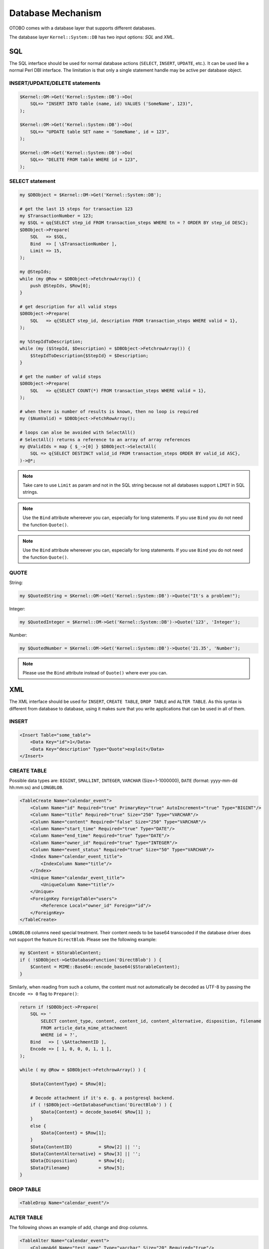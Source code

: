 Database Mechanism
==================

OTOBO comes with a database layer that supports different databases.

The database layer ``Kernel::System::DB`` has two input options: *SQL* and *XML*.


SQL
---

The SQL interface should be used for normal database actions (``SELECT``, ``INSERT``, ``UPDATE``, etc.).
It can be used like a normal Perl DBI interface. The limitation is that only a single statement handle may
be active per database object.


INSERT/UPDATE/DELETE statements
~~~~~~~~~~~~~~~~~~~~~~~~~~~~~~~

.. code-block:: Perl

   $Kernel::OM->Get('Kernel::System::DB')->Do(
       SQL=> "INSERT INTO table (name, id) VALUES ('SomeName', 123)",
   );

   $Kernel::OM->Get('Kernel::System::DB')->Do(
       SQL=> "UPDATE table SET name = 'SomeName', id = 123",
   );

   $Kernel::OM->Get('Kernel::System::DB')->Do(
       SQL=> "DELETE FROM table WHERE id = 123",
   );


SELECT statement
~~~~~~~~~~~~~~~~

.. code-block:: Perl

    my $DBObject = $Kernel::OM->Get('Kernel::System::DB');

    # get the last 15 steps for transaction 123
    my $TransactionNumber = 123;
    my $SQL = qq{SELECT step_id FROM transaction_steps WHERE tn = ? ORDER BY step_id DESC};
    $DBObject->Prepare(
        SQL   => $SQL,
        Bind  => [ \$TransactionNumber ],
        Limit => 15,
    );

    my @StepIds;
    while (my @Row = $DBObject->FetchrowArray()) {
        push @StepIds, $Row[0];
    }

    # get description for all valid steps
    $DBObject->Prepare(
        SQL   => q{SELECT step_id, description FROM transaction_steps WHERE valid = 1},
    );

    my %StepIdToDescription;
    while (my ($StepId, $Description) = $DBObject->FetchrowArray()) {
        $StepIdToDescription{$StepId} = $Description;
    }

    # get the number of valid steps
    $DBObject->Prepare(
        SQL   => q{SELECT COUNT(*) FROM transaction_steps WHERE valid = 1},
    );

    # when there is number of results is known, then no loop is required
    my ($NumValid) = $DBObject->FetchRowArray();

    # loops can alse be avoided with SelectAll()
    # SelectAll() returns a reference to an array of array references
    my @ValidIds = map { $_->[0] } $DBObject->SelectAll(
        SQL => q{SELECT DESTINCT valid_id FROM transaction_steps ORDER BY valid_id ASC},
    )->@*;

.. note::

   Take care to use ``Limit`` as param and not in the SQL string because not all databases support ``LIMIT`` in SQL strings.

.. note::

   Use the ``Bind`` attribute whereever you can, especially for long statements. If you use ``Bind`` you do not need the function ``Quote()``.

.. note::

   Use the ``Bind`` attribute whereever you can, especially for long statements. If you use ``Bind`` you do not need the function ``Quote()``.

QUOTE
~~~~~

String:

.. code-block:: Perl

   my $QuotedString = $Kernel::OM->Get('Kernel::System::DB')->Quote("It's a problem!");

Integer:

.. code-block:: Perl

   my $QuotedInteger = $Kernel::OM->Get('Kernel::System::DB')->Quote('123', 'Integer');

Number:

.. code-block:: Perl

   my $QuotedNumber = $Kernel::OM->Get('Kernel::System::DB')->Quote('21.35', 'Number');

.. note::

   Please use the ``Bind`` attribute instead of ``Quote()`` where ever you can.

XML
---

The XML interface should be used for ``INSERT``, ``CREATE TABLE``, ``DROP TABLE`` and ``ALTER TABLE``. As this syntax is different from database to database,
using it makes sure that you write applications that can be used in all of them.


INSERT
~~~~~~

.. code-block:: XML

   <Insert Table="some_table">
       <Data Key="id">1</Data>
       <Data Key="description" Type="Quote">exploit</Data>
   </Insert>


CREATE TABLE
~~~~~~~~~~~~

Possible data types are: ``BIGINT``, ``SMALLINT``, ``INTEGER``, ``VARCHAR`` (Size=1-1000000), ``DATE`` (format: yyyy-mm-dd hh:mm:ss) and ``LONGBLOB``.

.. code-block:: XML

   <TableCreate Name="calendar_event">
       <Column Name="id" Required="true" PrimaryKey="true" AutoIncrement="true" Type="BIGINT"/>
       <Column Name="title" Required="true" Size="250" Type="VARCHAR"/>
       <Column Name="content" Required="false" Size="250" Type="VARCHAR"/>
       <Column Name="start_time" Required="true" Type="DATE"/>
       <Column Name="end_time" Required="true" Type="DATE"/>
       <Column Name="owner_id" Required="true" Type="INTEGER"/>
       <Column Name="event_status" Required="true" Size="50" Type="VARCHAR"/>
       <Index Name="calendar_event_title">
           <IndexColumn Name="title"/>
       </Index>
       <Unique Name="calendar_event_title">
           <UniqueColumn Name="title"/>
       </Unique>
       <ForeignKey ForeignTable="users">
           <Reference Local="owner_id" Foreign="id"/>
       </ForeignKey>
   </TableCreate>

``LONGBLOB`` columns need special treatment. Their content needs to be base64 transcoded if the database driver does not support the feature ``DirectBlob``. Please see the following example:

.. code-block:: Perl

   my $Content = $StorableContent;
   if ( !$DBObject->GetDatabaseFunction('DirectBlob') ) {
       $Content = MIME::Base64::encode_base64($StorableContent);
   }

Similarly, when reading from such a column, the content must not automatically be decoded as UTF-8 by passing the ``Encode => 0`` flag to ``Prepare()``:

.. code-block:: Perl

   return if !$DBObject->Prepare(
       SQL => '
           SELECT content_type, content, content_id, content_alternative, disposition, filename
           FROM article_data_mime_attachment
           WHERE id = ?',
       Bind   => [ \$AttachmentID ],
       Encode => [ 1, 0, 0, 0, 1, 1 ],
   );

   while ( my @Row = $DBObject->FetchrowArray() ) {

       $Data{ContentType} = $Row[0];

       # Decode attachment if it's e. g. a postgresql backend.
       if ( !$DBObject->GetDatabaseFunction('DirectBlob') ) {
           $Data{Content} = decode_base64( $Row[1] );
       }
       else {
           $Data{Content} = $Row[1];
       }
       $Data{ContentID}          = $Row[2] || '';
       $Data{ContentAlternative} = $Row[3] || '';
       $Data{Disposition}        = $Row[4];
       $Data{Filename}           = $Row[5];
   }


DROP TABLE
~~~~~~~~~~

.. code-block:: XML

   <TableDrop Name="calendar_event"/>


ALTER TABLE
~~~~~~~~~~~

The following shows an example of add, change and drop columns.

.. code-block:: XML

   <TableAlter Name="calendar_event">
       <ColumnAdd Name="test_name" Type="varchar" Size="20" Required="true"/>

       <ColumnChange NameOld="test_name" NameNew="test_title" Type="varchar" Size="30" Required="true"/>

       <ColumnChange NameOld="test_title" NameNew="test_title" Type="varchar" Size="100" Required="false"/>

       <ColumnDrop Name="test_title"/>

       <IndexCreate Name="index_test3">
           <IndexColumn Name="test3"/>
       </IndexCreate>

       <IndexDrop Name="index_test3"/>

       <UniqueCreate Name="uniq_test3">
           <UniqueColumn Name="test3"/>
       </UniqueCreate>

       <UniqueDrop Name="uniq_test3"/>
   </TableAlter>

The next shows an example how to rename a table.

.. code-block:: XML

   <TableAlter NameOld="calendar_event" NameNew="calendar_event_new"/>


Code to Process XML
~~~~~~~~~~~~~~~~~~~

.. code-block:: Perl

   my @XMLARRAY = @{$Self->ParseXML(String => $XML)};

   my @SQL = $Kernel::OM->Get('Kernel::System::DB')->SQLProcessor(
       Database => \@XMLARRAY,
   );
   push @SQL, $Kernel::OM->Get('Kernel::System::DB')->SQLProcessorPost();

   for my $Statement (@SQL) {
       $Kernel::OM->Get('Kernel::System::DB')->Do(SQL => $Statement);
   }


Database Drivers
----------------

The database drivers are located under ``$OTOBO_HOME/Kernel/System/DB/*.pm``.


Supported Databases
-------------------

-  MySQL or MariaDB
-  PostgreSQL
-  Oracle
-  Microsoft SQL Server (only for external database connections, not as OTOBO database)
